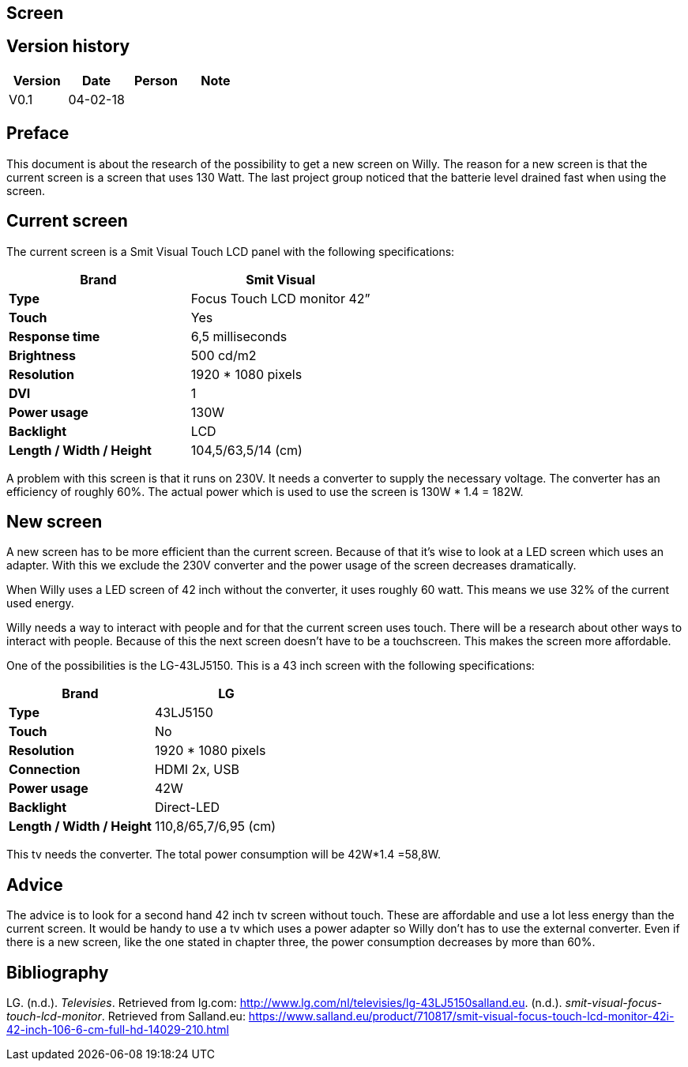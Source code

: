 == Screen

:toc:
:toclevels: 5

Version history
---------------

[cols=",,,",options="header",]
|===========================
|Version |Date |Person |Note
|V0.1 |04-02-18 | |
|===========================

Preface
-------
This document is about the research of the possibility to get a new
screen on Willy. The reason for a new screen is that the current screen
is a screen that uses 130 Watt. The last project group noticed that the
batterie level drained fast when using the screen.

Current screen
--------------

The current screen is a Smit Visual Touch LCD panel with the following
specifications:

[cols=",",options="header",]
|=============================================
|*Brand* |*Smit Visual*
|*Type* |Focus Touch LCD monitor 42”
|*Touch* |Yes
|*Response time* |6,5 milliseconds
|*Brightness* |500 cd/m2
|*Resolution* |1920 * 1080 pixels
|*DVI* |1
|*Power usage* |130W
|*Backlight* |LCD
|*Length / Width / Height* |104,5/63,5/14 (cm)
|=============================================

A problem with this screen is that it runs on 230V. It needs a converter
to supply the necessary voltage. The converter has an efficiency of
roughly 60%. The actual power which is used to use the screen is 130W *
1.4 = 182W.

New screen
----------

A new screen has to be more efficient than the current screen. Because
of that it’s wise to look at a LED screen which uses an adapter. With
this we exclude the 230V converter and the power usage of the screen
decreases dramatically.

When Willy uses a LED screen of 42 inch without the converter, it uses
roughly 60 watt. This means we use 32% of the current used energy.

Willy needs a way to interact with people and for that the current
screen uses touch. There will be a research about other ways to interact
with people. Because of this the next screen doesn’t have to be a
touchscreen. This makes the screen more affordable.

One of the possibilities is the LG-43LJ5150. This is a 43 inch screen
with the following specifications:

[cols=",",options="header",]
|===============================================
|*Brand* |*LG*
|*Type* |43LJ5150
|*Touch* |No
|*Resolution* |1920 * 1080 pixels
|*Connection* |HDMI 2x, USB
|*Power usage* |42W
|*Backlight* |Direct-LED
|*Length / Width / Height* |110,8/65,7/6,95 (cm)
|===============================================

This tv needs the converter. The total power consumption will be 42W*1.4
=58,8W.

Advice
------

The advice is to look for a second hand 42 inch tv screen without touch.
These are affordable and use a lot less energy than the current screen.
It would be handy to use a tv which uses a power adapter so Willy don’t
has to use the external converter. Even if there is a new screen, like
the one stated in chapter three, the power consumption decreases by more
than 60%.

Bibliography
------------

LG. (n.d.). _Televisies_. Retrieved from lg.com:
http://www.lg.com/nl/televisies/lg-43LJ5150salland.eu. (n.d.).
_smit-visual-focus-touch-lcd-monitor_. Retrieved from Salland.eu:
https://www.salland.eu/product/710817/smit-visual-focus-touch-lcd-monitor-42i-42-inch-106-6-cm-full-hd-14029-210.html
